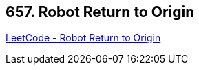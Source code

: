 == 657. Robot Return to Origin

https://leetcode.com/problems/robot-return-to-origin/[LeetCode - Robot Return to Origin]

